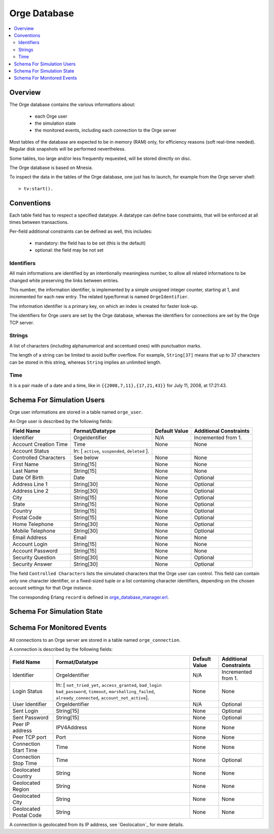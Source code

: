 

.. role:: raw-html(raw)
   :format: html
   
.. role:: raw-latex(raw)
   :format: latex


.. _orge_database_manager.hrl: http://osdl.svn.sourceforge.net/viewvc/osdl/Orge/trunk/src/code/servers/functional-services/database-storage/src/orge_database_manager.hrl?view=markup

.. _orge_database_manager.erl: http://osdl.svn.sourceforge.net/viewvc/osdl/Orge/trunk/src/code/servers/functional-services/database-storage/src/orge_database_manager.erl?view=markup


.. _Orge database:



Orge Database
=============

.. contents:: 
	:local:


Overview
--------

The Orge database contains the various informations about:
 
 * each Orge user
 * the simulation state
 * the monitored events, including each connection to the Orge server 


 
Most tables of the database are expected to be in memory (RAM) only, for efficiency reasons (soft real-time needed). Regular disk snapshots will be performed nevertheless.

Some tables, too large and/or less frequently requested, will be stored directly on disc.  

The Orge database is based on Mnesia.  


To inspect the data in the tables of the Orge database, one just has to launch, for example from the Orge server shell::

 > tv:start().


Conventions
-----------

Each table field has to respect a specified datatype. A datatype can define base constraints, that will be enforced at all times between transactions.

Per-field additional constraints can be defined as well, this includes:
 
 * mandatory: the field has to be set (this is the default)
 * optional: the field may be not set


Identifiers
...........


All main informations are identified by an intentionally meaningless number, to allow all related informations to be changed while preserving the links between entries.

This number, the information identifier, is implemented by a simple unsigned integer counter, starting at 1, and incremented for each new entry. The related type/format is named ``OrgeIdentifier``.

The information identifier is a primary key, on which an index is created for faster look-up.

The identifiers for Orge users are set by the Orge database, whereas the identifiers for connections are set by the Orge TCP server.


Strings
.......

A list of characters (including alphanumerical and accentued ones) with punctuation marks.

The length of a string can be limited to avoid buffer overflow. For example, ``String[37]`` means that up to 37 characters can be stored in this string, whereas ``String`` implies an unlimited length.


Time
....

It is a pair made of a date and a time, like in ``{{2008,7,11},{17,21,43}}`` for July 11, 2008, at 17:21:43.


Schema For Simulation Users
---------------------------

Orge user informations are stored in a table named ``orge_user``.

An Orge user is described by the following fields:

+------------------------+-----------------------------------+-------------+--------------------------+
| Field Name             | Format/Datatype                   | Default     | Additional               |
|                        |                                   | Value       | Constraints              |
+========================+===================================+=============+==========================+
| Identifier             | OrgeIdentifier                    | N/A         | Incremented from 1.      |
+------------------------+-----------------------------------+-------------+--------------------------+
| Account Creation Time  | Time                              | None        | None                     |
+------------------------+-----------------------------------+-------------+--------------------------+
| Account Status         | In: [ ``active``, ``suspended``,  |             |                          |
|                        | ``deleted`` ].                    |             |                          |
+------------------------+-----------------------------------+-------------+--------------------------+
| Controlled Characters  | See below                         | None        | None                     |
+------------------------+-----------------------------------+-------------+--------------------------+
| First Name             | String[15]                        | None        | None                     |
+------------------------+-----------------------------------+-------------+--------------------------+
| Last Name              | String[15]                        | None        | None                     |
+------------------------+-----------------------------------+-------------+--------------------------+
| Date Of Birth          | Date                              | None        | Optional                 |
+------------------------+-----------------------------------+-------------+--------------------------+
| Address Line 1         | String[30]                        | None        | Optional                 |
+------------------------+-----------------------------------+-------------+--------------------------+
| Address Line 2         | String[30]                        | None        | Optional                 |
+------------------------+-----------------------------------+-------------+--------------------------+
| City                   | String[15]                        | None        | Optional                 |
+------------------------+-----------------------------------+-------------+--------------------------+
| State                  | String[15]                        | None        | Optional                 |
+------------------------+-----------------------------------+-------------+--------------------------+
| Country                | String[15]                        | None        | Optional                 |
+------------------------+-----------------------------------+-------------+--------------------------+
| Postal Code            | String[15]                        | None        | Optional                 |
+------------------------+-----------------------------------+-------------+--------------------------+
| Home Telephone         | String[30]                        | None        | Optional                 |
+------------------------+-----------------------------------+-------------+--------------------------+
| Mobile Telephone       | String[30]                        | None        | Optional                 |
+------------------------+-----------------------------------+-------------+--------------------------+
| Email Address          | Email                             | None        | None                     |
+------------------------+-----------------------------------+-------------+--------------------------+
| Account Login          | String[15]                        | None        | None                     |
+------------------------+-----------------------------------+-------------+--------------------------+
| Account Password       | String[15]                        | None        | None                     |
+------------------------+-----------------------------------+-------------+--------------------------+
| Security Question      | String[30]                        | None        | Optional                 |
+------------------------+-----------------------------------+-------------+--------------------------+
| Security Answer        | String[30]                        | None        | Optional                 |
+------------------------+-----------------------------------+-------------+--------------------------+

The field ``Controlled Characters`` lists the simulated characters that the Orge user can control. This field can contain only one character identifier, or a fixed-sized tuple or a list containing character identifiers, depending on the chosen account settings for that Orge instance.

The corresponding Erlang ``record`` is defined in orge_database_manager.erl_.
 
 
 
Schema For Simulation State
---------------------------

Schema For Monitored Events
---------------------------

All connections to an Orge server are stored in a table named ``orge_connection``.

A connection is described by the following fields:

+------------------------+-----------------------------------+-------------+--------------------------+
| Field Name             | Format/Datatype                   | Default     | Additional               |
|                        |                                   | Value       | Constraints              |
+========================+===================================+=============+==========================+
| Identifier             | OrgeIdentifier                    | N/A         | Incremented from 1.      |
+------------------------+-----------------------------------+-------------+--------------------------+
| Login Status           | In: [ ``not_tried_yet``,          | None        | None                     |
|                        | ``access_granted``, ``bad_login`` |             |                          |
|                        | ``bad_password``, ``timeout``,    |             |                          |
|                        | ``marshalling_failed``,           |             |                          |
|                        | ``already_connected``,            |             |                          |
|                        | ``account_not_active``].          |             |                          |
+------------------------+-----------------------------------+-------------+--------------------------+
| User Identifier        | OrgeIdentifier                    | N/A         | Optional                 |
+------------------------+-----------------------------------+-------------+--------------------------+
| Sent Login             | String[15]                        | None        | Optional                 |
+------------------------+-----------------------------------+-------------+--------------------------+
| Sent Password          | String[15]                        | None        | Optional                 |
+------------------------+-----------------------------------+-------------+--------------------------+
| Peer IP address        | IPV4Address                       | None        | None                     |
+------------------------+-----------------------------------+-------------+--------------------------+
| Peer TCP port          | Port                              | None        | None                     |
+------------------------+-----------------------------------+-------------+--------------------------+
| Connection Start Time  | Time                              | None        | None                     |
+------------------------+-----------------------------------+-------------+--------------------------+
| Connection Stop Time   | Time                              | None        | Optional                 |
+------------------------+-----------------------------------+-------------+--------------------------+
| Geolocated Country     | String                            | None        | None                     |
+------------------------+-----------------------------------+-------------+--------------------------+
| Geolocated Region      | String                            | None        | None                     |
+------------------------+-----------------------------------+-------------+--------------------------+
| Geolocated City        | String                            | None        | None                     |
+------------------------+-----------------------------------+-------------+--------------------------+
| Geolocated Postal Code | String                            | None        | None                     |
+------------------------+-----------------------------------+-------------+--------------------------+

A connection is geolocated from its IP address, see `Geolocation`_ for more details.




